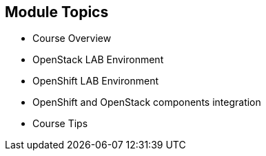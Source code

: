 
:scrollbar:
:data-uri:
:noaudio:

== Module Topics

* Course Overview
* OpenStack LAB Environment
* OpenShift LAB Environment
* OpenShift and OpenStack components integration
* Course Tips

ifdef::showscript[]

Transcript:

This module presents an overview of the course. It explains the prerequisites and requirements, the training environment, and the system designations used during the lab procedures. The module also provides tips for successfully completing the labs.

endif::showscript[]
